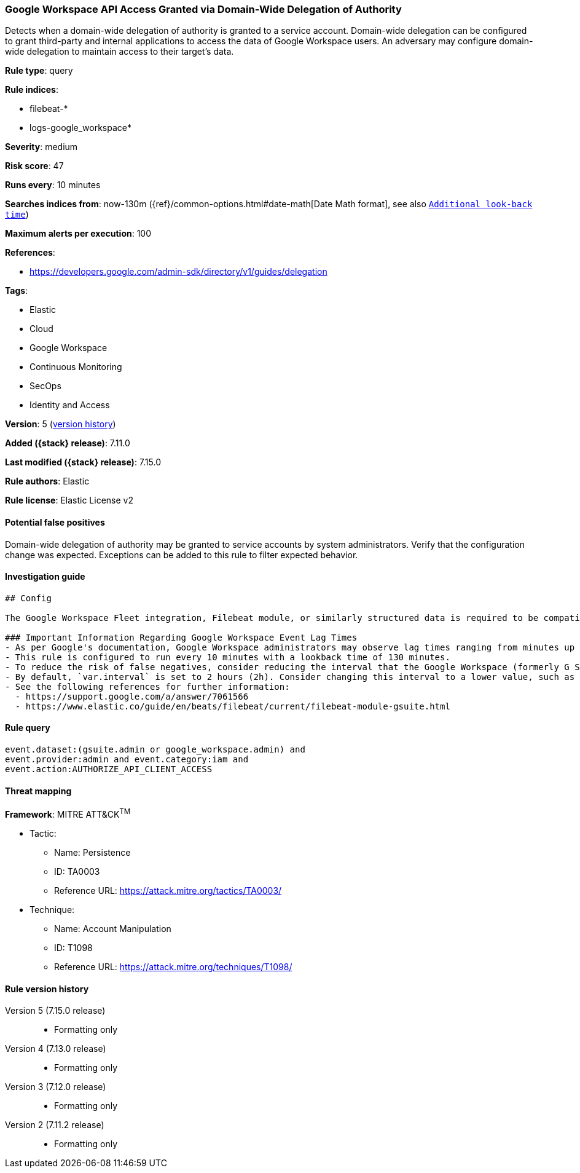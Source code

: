 [[google-workspace-api-access-granted-via-domain-wide-delegation-of-authority]]
=== Google Workspace API Access Granted via Domain-Wide Delegation of Authority

Detects when a domain-wide delegation of authority is granted to a service account. Domain-wide delegation can be configured to grant third-party and internal applications to access the data of Google Workspace users. An adversary may configure domain-wide delegation to maintain access to their target’s data.

*Rule type*: query

*Rule indices*:

* filebeat-*
* logs-google_workspace*

*Severity*: medium

*Risk score*: 47

*Runs every*: 10 minutes

*Searches indices from*: now-130m ({ref}/common-options.html#date-math[Date Math format], see also <<rule-schedule, `Additional look-back time`>>)

*Maximum alerts per execution*: 100

*References*:

* https://developers.google.com/admin-sdk/directory/v1/guides/delegation

*Tags*:

* Elastic
* Cloud
* Google Workspace
* Continuous Monitoring
* SecOps
* Identity and Access

*Version*: 5 (<<google-workspace-api-access-granted-via-domain-wide-delegation-of-authority-history, version history>>)

*Added ({stack} release)*: 7.11.0

*Last modified ({stack} release)*: 7.15.0

*Rule authors*: Elastic

*Rule license*: Elastic License v2

==== Potential false positives

Domain-wide delegation of authority may be granted to service accounts by system administrators. Verify that the configuration change was expected. Exceptions can be added to this rule to filter expected behavior.

==== Investigation guide


[source,markdown]
----------------------------------
## Config

The Google Workspace Fleet integration, Filebeat module, or similarly structured data is required to be compatible with this rule.

### Important Information Regarding Google Workspace Event Lag Times
- As per Google's documentation, Google Workspace administrators may observe lag times ranging from minutes up to 3 days between the time of an event's occurrence and the event being visible in the Google Workspace admin/audit logs.
- This rule is configured to run every 10 minutes with a lookback time of 130 minutes.
- To reduce the risk of false negatives, consider reducing the interval that the Google Workspace (formerly G Suite) Filebeat module polls Google's reporting API for new events.
- By default, `var.interval` is set to 2 hours (2h). Consider changing this interval to a lower value, such as 10 minutes (10m).
- See the following references for further information:
  - https://support.google.com/a/answer/7061566
  - https://www.elastic.co/guide/en/beats/filebeat/current/filebeat-module-gsuite.html
----------------------------------


==== Rule query


[source,js]
----------------------------------
event.dataset:(gsuite.admin or google_workspace.admin) and
event.provider:admin and event.category:iam and
event.action:AUTHORIZE_API_CLIENT_ACCESS
----------------------------------

==== Threat mapping

*Framework*: MITRE ATT&CK^TM^

* Tactic:
** Name: Persistence
** ID: TA0003
** Reference URL: https://attack.mitre.org/tactics/TA0003/
* Technique:
** Name: Account Manipulation
** ID: T1098
** Reference URL: https://attack.mitre.org/techniques/T1098/

[[google-workspace-api-access-granted-via-domain-wide-delegation-of-authority-history]]
==== Rule version history

Version 5 (7.15.0 release)::
* Formatting only

Version 4 (7.13.0 release)::
* Formatting only

Version 3 (7.12.0 release)::
* Formatting only

Version 2 (7.11.2 release)::
* Formatting only

